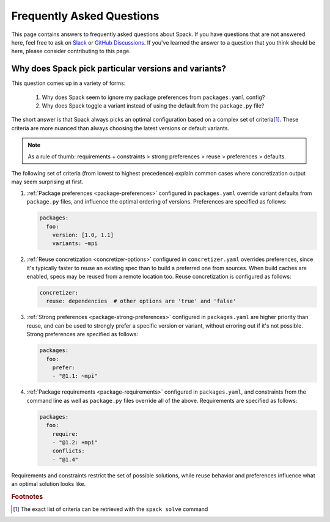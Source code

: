 .. Copyright Spack Project Developers. See COPYRIGHT file for details.

   SPDX-License-Identifier: (Apache-2.0 OR MIT)

==========================
Frequently Asked Questions
==========================

This page contains answers to frequently asked questions about Spack.
If you have questions that are not answered here, feel free to ask on
`Slack <https://slack.spack.io>`_ or `GitHub Discussions
<https://github.com/spack/spack/discussions>`_. If you've learned the
answer to a question that you think should be here, please consider
contributing to this page.

.. _faq-concretizer-precedence:

-----------------------------------------------------
Why does Spack pick particular versions and variants?
-----------------------------------------------------

This question comes up in a variety of forms:

 1. Why does Spack seem to ignore my package preferences from ``packages.yaml`` config?
 2. Why does Spack toggle a variant instead of using the default from the ``package.py`` file?

The short answer is that Spack always picks an optimal configuration
based on a complex set of criteria\ [#f1]_. These criteria are more nuanced
than always choosing the latest versions or default variants.

.. note::

    As a rule of thumb: requirements + constraints > strong preferences > reuse > preferences > defaults.

The following set of criteria (from lowest to highest precedence) explain
common cases where concretization output may seem surprising at first.

1. :ref:`Package preferences <package-preferences>` configured in ``packages.yaml``
   override variant defaults from ``package.py`` files, and influence the optimal
   ordering of versions. Preferences are specified as follows:

   .. code-block:: yaml

      packages:
        foo:
          version: [1.0, 1.1]
          variants: ~mpi

2. :ref:`Reuse concretization <concretizer-options>` configured in ``concretizer.yaml``
   overrides preferences, since it's typically faster to reuse an existing spec than to
   build a preferred one from sources. When build caches are enabled, specs may be reused
   from a remote location too. Reuse concretization is configured as follows:

   .. code-block:: yaml

      concretizer:
        reuse: dependencies  # other options are 'true' and 'false'

3. :ref:`Strong preferences <package-strong-preferences>` configured in ``packages.yaml``
   are higher priority than reuse, and can be used to strongly prefer a specific version
   or variant, without erroring out if it's not possible. Strong preferences are specified
   as follows:

   .. code-block:: yaml

      packages:
        foo:
          prefer:
          - "@1.1: ~mpi"

4. :ref:`Package requirements <package-requirements>` configured in ``packages.yaml``,
   and constraints from the command line as well as ``package.py`` files override all
   of the above. Requirements are specified as follows:

   .. code-block:: yaml

      packages:
        foo:
          require:
          - "@1.2: +mpi"
          conflicts:
          - "@1.4"

Requirements and constraints restrict the set of possible solutions, while reuse
behavior and preferences influence what an optimal solution looks like.


.. rubric:: Footnotes

.. [#f1] The exact list of criteria can be retrieved with the ``spack solve`` command
